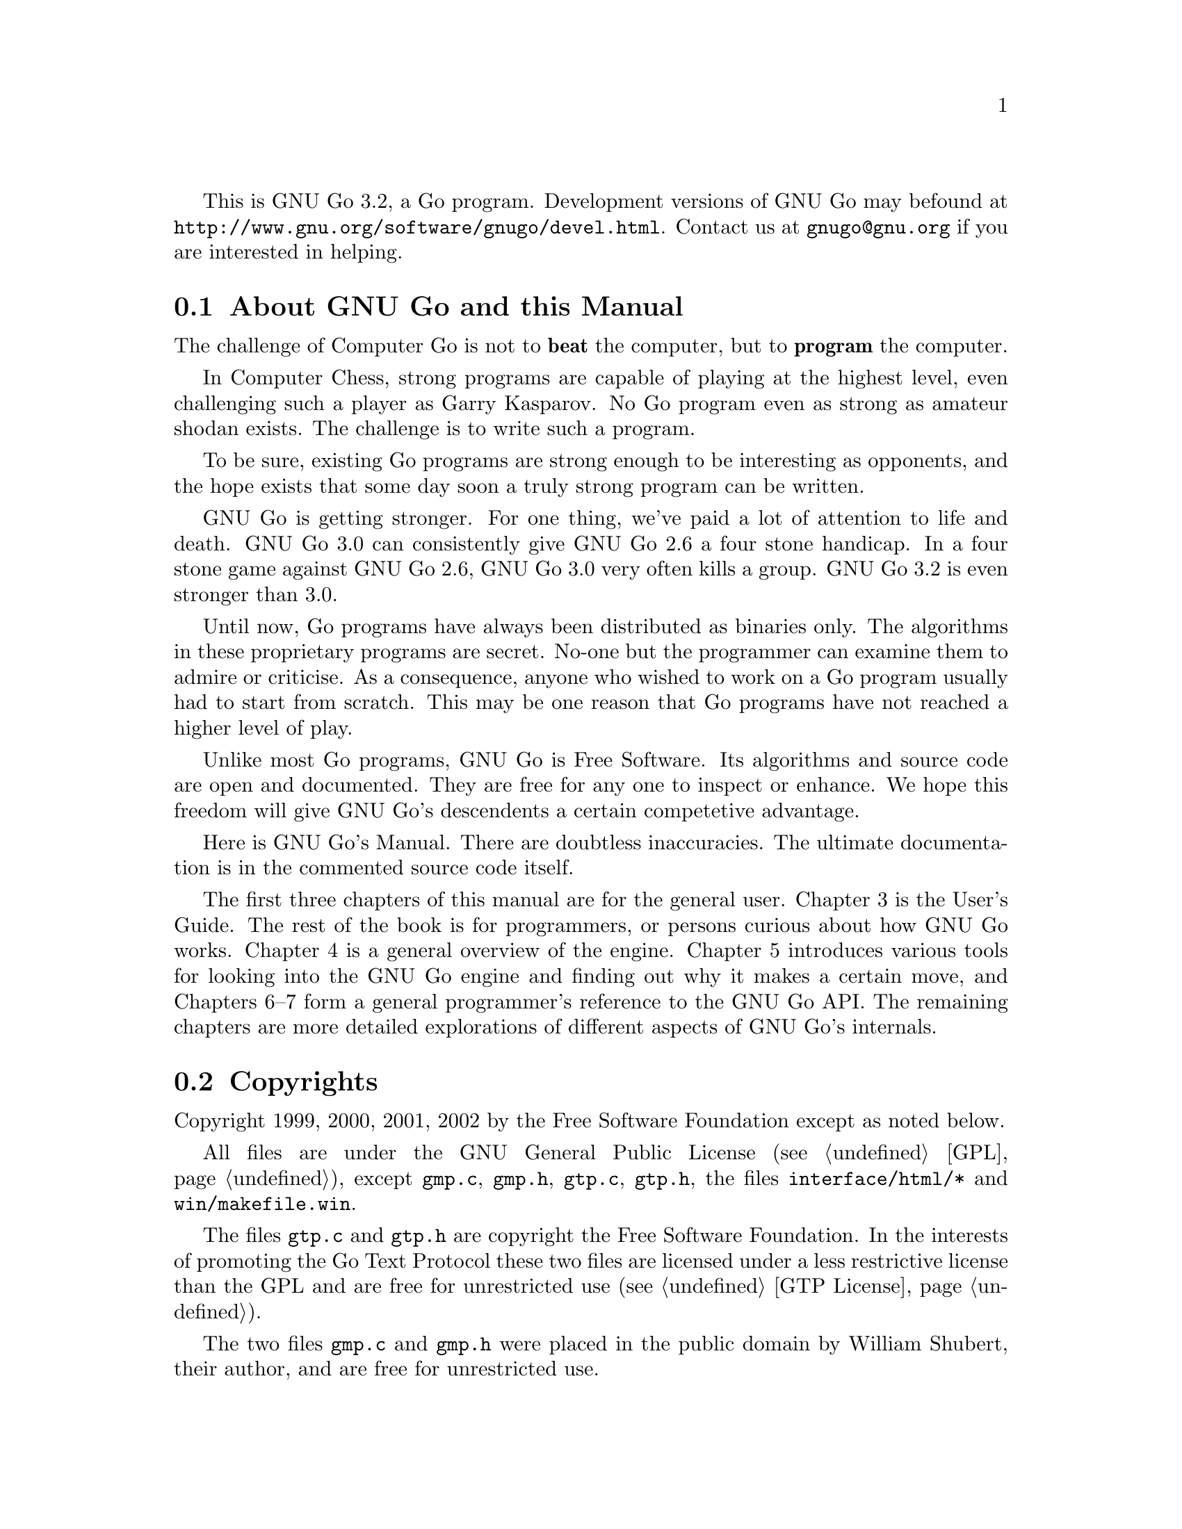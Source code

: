 
This is GNU Go 3.2, a Go program. Development versions of GNU Go may be
found at @url{http://www.gnu.org/software/gnugo/devel.html}. Contact
us at @email{gnugo@@gnu.org} if you are interested in helping.

@menu
* About::                       About GNU Go and this Manual
* Copyright::                   Copyright
* Authors::                     The Authors of GNU Go
* Thanks::			Acknowledgements
* TODO::                        The GNU Go Task list 
@end menu

@node About, Copyright, ,Introduction

@section About GNU Go and this Manual

The challenge of Computer Go is not to @strong{beat} the computer,
but to @strong{program} the computer. 

In Computer Chess, strong programs are capable of playing at the highest
level, even challenging such a player as Garry Kasparov. No Go program
even as strong as amateur shodan exists. The challenge is to write such
a program.

To be sure, existing Go programs are strong enough to be interesting
as opponents, and the hope exists that some day soon a truly
strong program can be written. 

GNU Go is getting stronger. For one thing, we've paid a lot of
attention to life and death. GNU Go 3.0 can consistently give
GNU Go 2.6 a four stone handicap. In a four stone game against
GNU Go 2.6, GNU Go 3.0 very often kills a group. GNU Go 3.2 is
even stronger than 3.0.

Until now, Go programs have always been distributed as binaries
only. The algorithms in these proprietary programs are secret. No-one
but the programmer can examine them to admire or criticise. As a
consequence, anyone who wished to work on a Go program usually had to
start from scratch. This may be one reason that Go programs have not
reached a higher level of play.

Unlike most Go programs, GNU Go is Free Software. Its algorithms and
source code are open and documented. They are free for any one to
inspect or enhance. We hope this freedom will give GNU Go's descendents
a certain competetive advantage.

Here is GNU Go's Manual. There are doubtless inaccuracies. The ultimate
documentation is in the commented source code itself.

The first three chapters of this manual are for the general
user. Chapter 3 is the User's Guide. The rest of the book is for
programmers, or persons curious about how GNU Go works.  Chapter 4 is a
general overview of the engine.  Chapter 5 introduces various tools for
looking into the GNU Go engine and finding out why it makes a certain
move, and Chapters 6--7 form a general programmer's reference to the GNU
Go API. The remaining chapters are more detailed explorations of
different aspects of GNU Go's internals.

@node    Copyright, Authors, About, Introduction
@comment node-name,    next,     previous,     up
@section Copyrights

Copyright 1999, 2000, 2001, 2002 by the Free Software Foundation except 
as noted below.

All files are under the GNU General Public License (@pxref{GPL}),
except @file{gmp.c}, @file{gmp.h}, @file{gtp.c}, @file{gtp.h}, the files 
@file{interface/html/*} and @file{win/makefile.win}.

The files @file{gtp.c} and @file{gtp.h} are copyright the Free Software
Foundation. In the interests of promoting the Go Text Protocol these
two files are licensed under a less restrictive license than the GPL
and are free for unrestricted use (@pxref{GTP License}).

The two files @file{gmp.c} and @file{gmp.h} were placed in the public domain
by William Shubert, their author, and are free for unrestricted use.

The files @file{interface/html/*} are not part of GNU Go but are a separate
program and are included in the distribution for the convenience of anyone
looking for a CGI interface to GNU Go. They were placed in the public domain
by their author, Douglas Ridgway, and are free for unrestricted use.

The files @file{regression/games/golois/*sgf} are copyright Tristan
Cazenave and are included with his permission.

The SGF files in @file{regression/games/handtalk/} are copyright Jessie Annala
and are used with permission.

The SGF files in @file{regression/games/mertin13x13/} are copyright Stefan
Mertin and are used with permission.

The remaining SGF files are either copyright by the FSF or are in the public domain.




@node    Authors, Thanks, Copyright, Introduction
@comment node-name,    next,        previous,     up
@section Authors

GNU Go maintainers are Daniel Bump and Gunnar Farneb@"ack.
GNU Go authors (in chronological order of contribution) are
Man Li, Daniel Bump, David Denholm, Gunnar Farneb@"ack, Nils
Lohner, Jerome Dumonteil, Tommy Thorn, Nicklas Ekstrand, Inge
Wallin, Thomas Traber, Douglas Ridgway, Teun Burgers, Tanguy
Urvoy, Thien-Thi Nguyen, Heikki Levanto, Mark Vytlacil,
Adriaan van Kessel, Wolfgang Manner, Jens Yllman, Don Dailey,
M@aa{}ns Ullerstam, Arend Bayer and Trevor Morris.

@node Thanks, TODO, Authors, Introduction
@comment node-name,    next,        previous,     up
@section Thanks

We would like to thank Arthur Britto, Tim Hunt, Piotr Lakomy, Paul Leonard,
Jean-Louis Martineau, Andreas Roever and Pierce Wetter for helpful
correspondence. Thanks to everyone who stepped on a bug (and sent us a
report)!

Thanks to Gary Boos, Peter Gucwa, Martijn van der Kooij, Michael
Margolis, Trevor Morris, M@aa{}ns Ullerstam, Don Wagner and Yin Zheng for help
with Visual C++.

Thanks to Alan Crossman, Stephan Somogyi, Pierce Wetter and Mathias Wagner
for help with Macintosh. And thanks to Marco Scheurer and Shigeru Mabuchi for
helping us find various problems.

Thanks to Jessie Annala for the Handtalk games.

Special thanks to Ebba Berggren for creating our logo, based on a
design by Tanguy Urvoy and comments by Alan Crossman. The old
GNU Go logo was adapted from Jamal Hannah's typing GNU:
@url{http://www.gnu.org/graphics/atypinggnu.html}.
Both logos can be found in @file{doc/newlogo.*} and @file{doc/oldlogo.*}.

We would like to thank Stuart Cracraft, Richard Stallman and Man Lung Li for
their interest in making this program a part of GNU, William Shubert for
writing CGoban and gmp.c, Rene Grothmann for Jago and Erik van Riper and his
collaborators for NNGS.


@node TODO,  , Thanks, Introduction
@comment  node-name,  next,  previous,  up
@section The GNU Go Task List

You can help make GNU Go the best Go program.

This is a task-list for anyone who is interested in helping with GNU
Go. If you want to work on such a project you should correspond with
us until we reach a common vision of how the feature will work!

A note about copyright. The Free Software Foundation has the copyright
to GNU Go. For this reason, before any code can be accepted as a part of
the official release of GNU Go, the Free Software Foundation will want
you to sign a copyright assignment. 

Of course you could work on a forked version without signing
such a disclaimer. You can also distribute such a forked version of the
program so long as you also distribute the source code to your
modifications under the GPL (@pxref{GPL}). But if you want
your changes to the program to be incorporated into the
version we distribute we need you to assign the copyright.

Please contact the GNU Go maintainers, Daniel Bump
(@email{bump@@math.stanford.edu}) and Gunnar Farneb@"ack
(@email{gf@@isy.liu.se}), to get more information and the
papers to sign.

Below is a list of things YOU could work on. We are already working on
some of these tasks, but don't let that stop you. Please contact us or
the person assigned to task for further discussion.


@subsection General

@itemize

@item If you can, send us bug FIXES as well as bug reports. If you see
   some bad behavior, figure out what causes it, and what to do about
   fixing it. And send us a patch! If you find an interesting bug and
   cannot tell us how to fix it, we would be happy to have you tell us
   about it anyway. Send us the sgf file (if possible) and attach
   other relevant information, such as the GNU Go version number. In
   cases of assertion failures and segmentation faults we probably
   want to know what operating system and compiler you were using, in
   order to determine if the problem is platform dependent.

@end itemize


@subsection Smaller projects

These issues are of tactical nature, i.e. they concern some specific
feature or the infrastructure of the engine.  Some of these are quiet
small, maybe doable in a day for an experienced GNU Go programmer.
They might also be useful project to start with for a new project
member.  Some of them are bigger and demand a deeper knowledge of the
engine internals.  The issues are presented here in an approximate
order of perceived difficulty.

@itemize
@item Add more checks in patterns/mkpat.c testing whether the main diagram and
   the constraint diagram are consistent.

@item Complete the conversion to 1-dimensional representation.
   Check all comments before functions to make them agree with
   the actual function header.  In some cases these comments were
   missed when the function was converted to 1D.

@item Break out handling of movelists into its own file and generalize it.
   This is started in 3.1.16. Move lists are used, among other places,
   in worms.c where it is used to store moves that capture, save,
   threaten to capture and threaten to save the worm.

@item Implement move lists storing important moves for dragons and eyes
   in the same way as it is used for worms.  Half eyes are already
   halfway done.  The moves are stored, but not the attack and defend
   codes (LOSE, KO_A, KO_B and WIN).

@item Make the cache not waste storage on 64 bit systems.

@item Implement detection of superko violation in the board code. We
   probably only want this optionally in play_move() and in a variant
   of is_legal().

@item The dragon data is split into two arrays, dragon[] and dragon2[].
   The dragon2 array only have one entry per dragon, in contrast to
   the dragon array where all the data is stored once for every
   intersection of the board.  Complete the conversion of eye_data,
   half_eye_data, worm and dragon to use the same structure as the
   dragon2 array.

@item Implement persistent caching in the semeai code.

@item Support for ko in eyes.db and optics.c.

@item Support for constraints in the eye patterns.

@item Create a paradigm for handling other types of ko (approach move ko,
   multi-step ko, etc) and then write code that handles them.
   (Difficult!)

@item GNU Go should be able to resign some games. This feature should be
   able to be turned on or off since we don't want it during
   tournament play. If all dragons are settled and GNU Go is behind by
   a lot, it should be able to resign.

@end itemize


@subsection Long term issues


These issues are strategic in nature. They will help us to improve the
playing strength of the program and/or enhance certain aspects of it.

@itemize
@item Extend the regression test suites.
   See the texinfo manual in the doc directory for a description of
   how to do this. In particular it would be useful with test suites
   for common life and death problems. Currently second line groups, L
   groups and the tripod shape are reasonably well covered, but there
   is for example almost nothing on comb formations, carpenter's
   square, and so on. Other areas where test suites would be most
   welcome are fuseki, tesuji, and endgame.

@item Tuning the pattern databases. These are under constant revision.  This
   is a sort of art. It is not necessary to do any programming to do this
   since most of the patterns do not require helpers. We would like it if
   a few more Dan level players would learn this skill.

@item Extend and tune the Joseki database. It might be very useful to implement
   a semi-automatic way of doing this.

@item The semeai module is still in need of improvement. (This is underway.)

@item The connection analysis is today completely static and has a hard
   time identifying mutually dependent connections or moves that
   simultaneously threatens two or more connections. This could be
   improved by writing a connection reader. (This is underway.)

@item GNU Go does not have a move generator that tries explicitly to build
   moyos, or reduce/invade opponent's moyos. Such a move generator could
   be built using the same type of code that is used in the owl life and
   death reader, or the connection reader mentioned in point 5 above.

@item A much improved combination module.  The combination module of
   today only finds combinations of threats to capture enemy groups.
   A more useful combination module would e.g. find combinations of
   threats to capture a group or enter opponent territory.  It would
   also be strong enough to find combinations of strategic moves and
   more indirect threats (a threat to a threat).  Possibly it could
   combine threats in AND-OR trees (DAGs?) that could be searched
   using ordinary tree search algorithms.  (Revision of combination.c
   is underway.)

@item Speed up the tactical reading. GNU Go is reasonably accurate when
   it comes to tactical reading, but not always very fast.  The main
   problem is that too many ineffective moves are tested, leading to
   strange variations that shouldn't need consideration.  To improve
   one could refine the move generation heuristics in the reading.
   Also, one should implement some more of the standard tree search
   optimizations used in alpha-beta readers.

@item Create a way to quickly assess the safety of a group.  This might
   take into account number of eyes / half eyes, moyo in corners, moyo
   along the edge, moyo in the center, proximity to living friendly
   groups, weak opponent groups etc.  The point is that it should
   involve no reading and that it is quick.  This could be used to
   make a strategic estimation of how a move strengthens a friendly
   group and/or weakens an opponent group and how strong/weak groups
   influence each other.

@item In some positions GNU Go may report a group as alive or connected
   with a living group.  But after the opponent has placed one stone
   GNU Go may change the status to dead, without going through a
   critical status.  It would be nice if these positions could be
   identified and logged for later analysis of the GNU Go team.

@item Automatic search for missing patterns by analysing games from
   NNGS.

@end itemize


@subsection Ideas

These are some ideas that have been floated on the mailing list.  Some
of them are down-to-earth, and some are just blue sky ramblings.  They
are presented here for inspiration.

@itemize
@item A good GUI.
   A start is being made with GoThic, a goban widget based on the QT
   toolkit.  This is linked from the GNU Go development web page on
   gnu.org. Other starts have been made based on GTK, but so far
   nothing more than a start has been attempted.

@item A graphical pattern editor.
   This would make it much easier for non-programmers to improve the
   strength of GNU Go.  It could also be used as a debugging tool for
   the programmers.  This project has the GUI as a prerequisite.
   The challenge here is not to make a tool which makes it easier to
   create patterns but to make it easier to overview and maintain the
   database.

@item Make the engine thread safe and use multiple CPUs on an SMP
   machine.

@item Making the engine use many machines loosely connected on the
   internet or in a cluster.

@item Think on the opponents time.

@item A global alpha-beta reader.  This would probably be very slow and
   could only read 2 or 3 moves ahead.  Still it could find fatal
   errors and improve the moves that GNU Go makes.

@item A pattern based tactical reader instead of the hard coded one.
   This could be made stronger than the current by taking into account
   more moves.  The challenge is to keep it on focus so that the
   reading does not take forever.

@item A strategic module that identifies high-level goals and then gives
   these goals to the rest of the engine.  It should be able to
   identify if we are ahead in territory or thickness, if we should
   play safe or if we should play daringly (e.g. if behind).  It
   should also identify weak areas where we can attack or where we
   should defend.  Maybe this module doesn't have to be written in C.
   Maybe PROLOG, LISP or some other AI language would be better.

@item A parameter that makes GNU Go play different styles.  Such styles
   could be 'play for territory', 'play aggressively', 'play tricky
   moves (hamete)', and so on.  It could be used to present human
   users with different kinds of opponents or to tell GNU Go how to
   play certain computer opponents in tournaments.

@item Generalize representation and handling of threats so that we have a
   graph representation of threats that can be searched to see how
   different threats interact.

@end itemize


